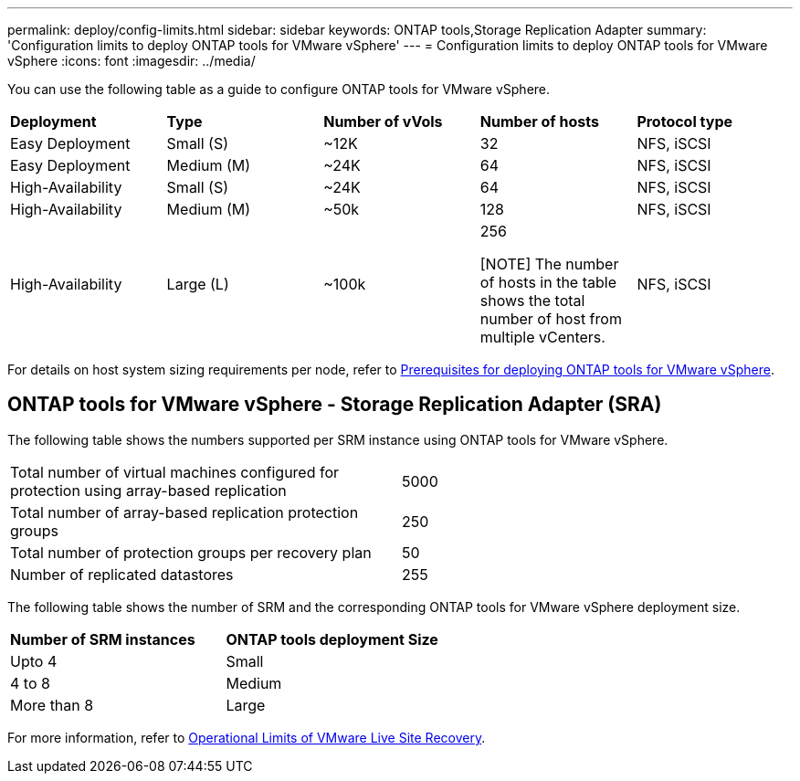 ---
permalink: deploy/config-limits.html
sidebar: sidebar
keywords: ONTAP tools,Storage Replication Adapter
summary: 'Configuration limits to deploy ONTAP tools for VMware vSphere'
---
= Configuration limits to deploy ONTAP tools for VMware vSphere
:icons: font
:imagesdir: ../media/

[.lead]
You can use the following table as a guide to configure ONTAP tools for VMware vSphere.
|===

|*Deployment* | *Type* | *Number of vVols* |*Number of hosts* | *Protocol type*

|Easy Deployment |Small (S) |~12K| 32 |NFS, iSCSI
|Easy Deployment |Medium (M) |~24K| 64 |NFS, iSCSI
|High-Availability |Small (S) |~24K| 64 |NFS, iSCSI
|High-Availability |Medium (M) |~50k| 128 |NFS, iSCSI
|High-Availability |Large (L) |~100k| 256

[NOTE]
The number of hosts in the table shows the total number of host from multiple vCenters. |NFS, iSCSI
|===

For details on host system sizing requirements per node, refer to link:../deploy/sizing-requirements.html[Prerequisites for deploying ONTAP tools for VMware vSphere].

== ONTAP tools for VMware vSphere - Storage Replication Adapter (SRA)

The following table shows the numbers supported per SRM instance using ONTAP tools for VMware vSphere.

|===

|Total number of virtual machines configured for protection using array-based replication |5000

|Total number of array-based replication protection groups
|250

|Total number of protection groups per recovery plan
|50

|Number of replicated datastores
|255

|===

The following table shows the number of SRM and the corresponding ONTAP tools for VMware vSphere deployment size.

|===
|*Number of SRM instances* |*ONTAP tools deployment Size*
|Upto 4
|Small
|4 to 8	
|Medium
|More than 8	
|Large

|===

//For configuration limit details of ONTAP tools for VMware vSphere - Storage Replication Adapter (SRA), refer to https://kb.netapp.com/data-mgmt/OTV/VSC_Kbs/ONTAP_Tools_for_VMware_vSphere:_Sizing_Guide_for_ONTAP_tools_for_VMware_vSphere[Sizing Guide for ONTAP tools for VMware vSphere].

For more information, refer to https://docs.vmware.com/en/VMware-Live-Recovery/services/vmware-live-site-recovery/GUID-3AD7D565-8A27-450C-8493-7B53F995BB14.html[Operational Limits of VMware Live Site Recovery].